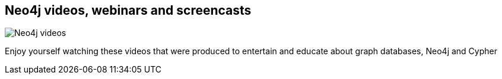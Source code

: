 == Neo4j videos, webinars and screencasts
:type: track
:path: /learn/videos
image::http://assets.neo4j.org/img/events/webinar.png[Neo4j videos, webinars and screencasts,role=thumbnail]
:next: videos_webinar
:featured: 
:related: videos_webinar,videos_interview,videos_graphconnect,videos_other
:actionText: Watch them


[INTRO]
Enjoy yourself watching these videos that were produced to entertain and educate about graph databases, Neo4j and Cypher